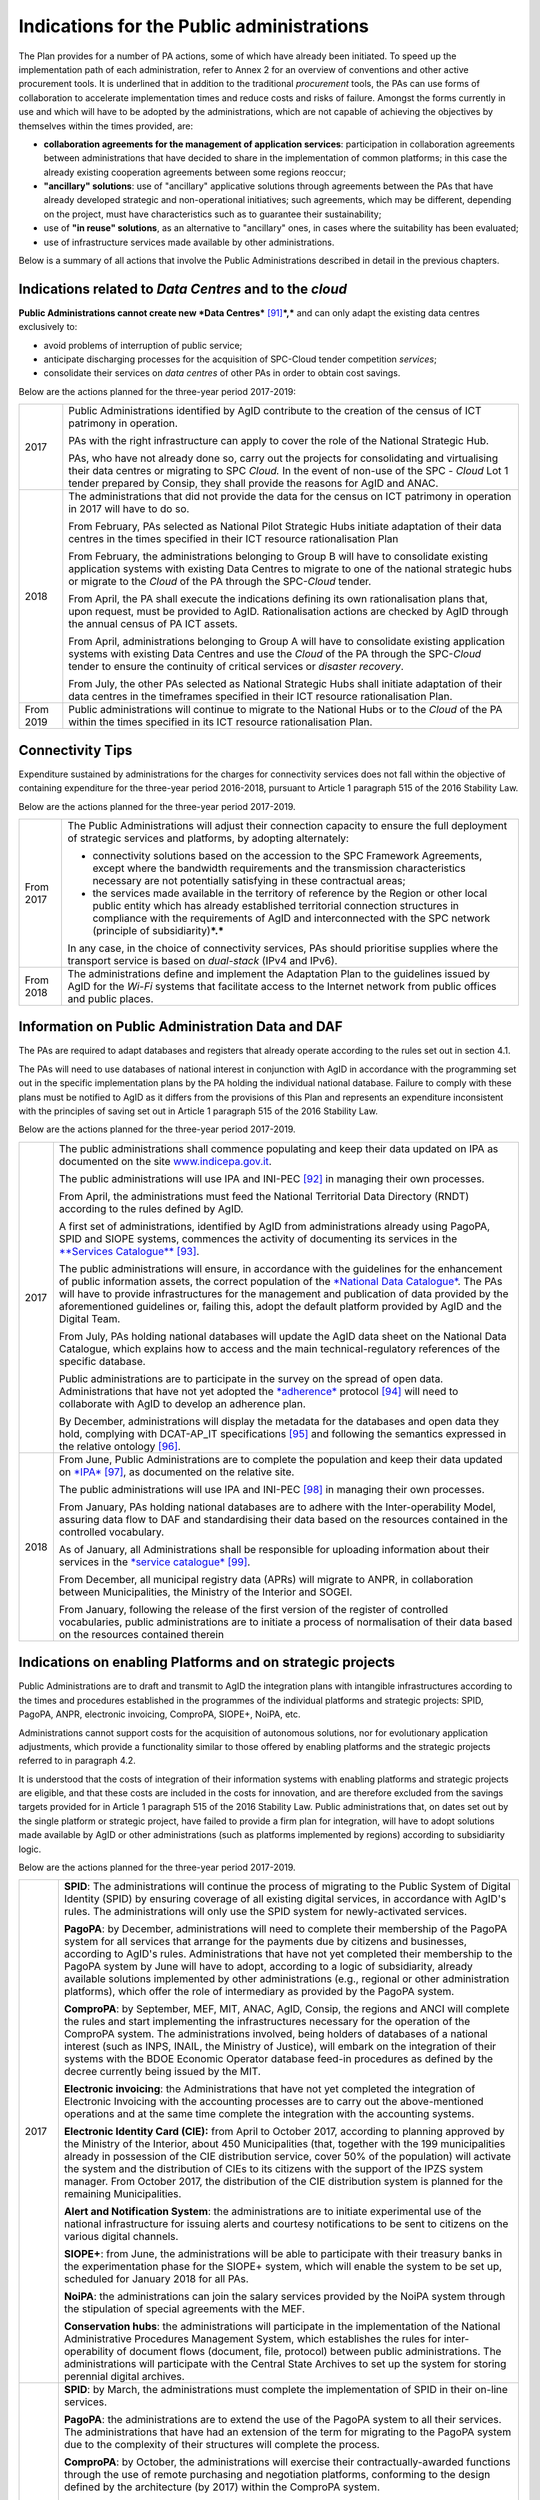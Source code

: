 Indications for the Public administrations
==========================================

The Plan provides for a number of PA actions, some of which have already
been initiated. To speed up the implementation path of each
administration, refer to Annex 2 for an overview of conventions and
other active procurement tools. It is underlined that in addition to the
traditional *procurement* tools, the PAs can use forms of collaboration
to accelerate implementation times and reduce costs and risks of
failure. Amongst the forms currently in use and which will have to be
adopted by the administrations, which are not capable of achieving the
objectives by themselves within the times provided, are:

-  **collaboration agreements for the management of application
   services**: participation in collaboration agreements between
   administrations that have decided to share in the implementation of
   common platforms; in this case the already existing cooperation
   agreements between some regions reoccur;

-  **"ancillary" solutions**: use of "ancillary" applicative solutions
   through agreements between the PAs that have already developed
   strategic and non-operational initiatives; such agreements, which may
   be different, depending on the project, must have characteristics
   such as to guarantee their sustainability;

-  use of **"in reuse" solutions**, as an alternative to "ancillary"
   ones, in cases where the suitability has been evaluated;

-  use of infrastructure services made available by other
   administrations.

Below is a summary of all actions that involve the Public
Administrations described in detail in the previous chapters.

Indications related to *Data Centres* and to the *cloud*
--------------------------------------------------------

**Public Administrations cannot create new *Data
Centres***\  [91]_\ ***,*** and can only adapt the existing data centres
exclusively to:

-  avoid problems of interruption of public service;

-  anticipate discharging processes for the acquisition of SPC-Cloud
   tender competition *services*;

-  consolidate their services on *data centres* of other PAs in order to
   obtain cost savings.

Below are the actions planned for the three-year period 2017-2019:

+-------------+--------------------------------------------------------------------------------------------------------------------------------------------------------------------------------------------------------------------------------------------------------------------------------+
| 2017        | Public Administrations identified by AgID contribute to the creation of the census of ICT patrimony in operation.                                                                                                                                                              |
|             |                                                                                                                                                                                                                                                                                |
|             | PAs with the right infrastructure can apply to cover the role of the National Strategic Hub.                                                                                                                                                                                   |
|             |                                                                                                                                                                                                                                                                                |
|             | PAs, who have not already done so, carry out the projects for consolidating and virtualising their data centres or migrating to SPC *Cloud.* In the event of non-use of the SPC - *Cloud* Lot 1 tender prepared by Consip, they shall provide the reasons for AgID and ANAC.   |
+-------------+--------------------------------------------------------------------------------------------------------------------------------------------------------------------------------------------------------------------------------------------------------------------------------+
| 2018        | The administrations that did not provide the data for the census on ICT patrimony in operation in 2017 will have to do so.                                                                                                                                                     |
|             |                                                                                                                                                                                                                                                                                |
|             | From February, PAs selected as National Pilot Strategic Hubs initiate adaptation of their data centres in the times specified in their ICT resource rationalisation Plan                                                                                                       |
|             |                                                                                                                                                                                                                                                                                |
|             | From February, the administrations belonging to Group B will have to consolidate existing application systems with existing Data Centres to migrate to one of the national strategic hubs or migrate to the *Cloud* of the PA through the SPC-\ *Cloud* tender.                |
|             |                                                                                                                                                                                                                                                                                |
|             | From April, the PA shall execute the indications defining its own rationalisation plans that, upon request, must be provided to AgID. Rationalisation actions are checked by AgID through the annual census of PA ICT assets.                                                  |
|             |                                                                                                                                                                                                                                                                                |
|             | From April, administrations belonging to Group A will have to consolidate existing application systems with existing Data Centres and use the *Cloud* of the PA through the SPC-\ *Cloud* tender to ensure the continuity of critical services or *disaster recovery*.         |
|             |                                                                                                                                                                                                                                                                                |
|             | From July, the other PAs selected as National Strategic Hubs shall initiate adaptation of their data centres in the timeframes specified in their ICT resource rationalisation Plan.                                                                                           |
+-------------+--------------------------------------------------------------------------------------------------------------------------------------------------------------------------------------------------------------------------------------------------------------------------------+
| From 2019   | Public administrations will continue to migrate to the National Hubs or to the *Cloud* of the PA within the times specified in its ICT resource rationalisation Plan.                                                                                                          |
+-------------+--------------------------------------------------------------------------------------------------------------------------------------------------------------------------------------------------------------------------------------------------------------------------------+

Connectivity Tips
------------------

Expenditure sustained by administrations for the charges for
connectivity services does not fall within the objective of containing
expenditure for the three-year period 2016-2018, pursuant to Article 1
paragraph 515 of the 2016 Stability Law.

Below are the actions planned for the three-year period 2017-2019.

+-------------+----------------------------------------------------------------------------------------------------------------------------------------------------------------------------------------------------------------------------------------------------------------------------------------------------+
| From 2017   | The Public Administrations will adjust their connection capacity to ensure the full deployment of strategic services and platforms, by adopting alternately:                                                                                                                                       |
|             |                                                                                                                                                                                                                                                                                                    |
|             | -  connectivity solutions based on the accession to the SPC Framework Agreements, except where the bandwidth requirements and the transmission characteristics necessary are not potentially satisfying in these contractual areas;                                                                |
|             |                                                                                                                                                                                                                                                                                                    |
|             | -  the services made available in the territory of reference by the Region or other local public entity which has already established territorial connection structures in compliance with the requirements of AgID and interconnected with the SPC network (principle of subsidiarity)\ ***.***   |
|             |                                                                                                                                                                                                                                                                                                    |
|             | In any case, in the choice of connectivity services, PAs should prioritise supplies where the transport service is based on *dual-stack* (IPv4 and IPv6).                                                                                                                                          |
+-------------+----------------------------------------------------------------------------------------------------------------------------------------------------------------------------------------------------------------------------------------------------------------------------------------------------+
| From 2018   | The administrations define and implement the Adaptation Plan to the guidelines issued by AgID for the *Wi-Fi* systems that facilitate access to the Internet network from public offices and public places.                                                                                        |
+-------------+----------------------------------------------------------------------------------------------------------------------------------------------------------------------------------------------------------------------------------------------------------------------------------------------------+

Information on Public Administration Data and DAF
--------------------------------------------------

The PAs are required to adapt databases and registers that already
operate according to the rules set out in section 4.1.

The PAs will need to use databases of national interest in conjunction
with AgID in accordance with the programming set out in the specific
implementation plans by the PA holding the individual national database.
Failure to comply with these plans must be notified to AgID as it
differs from the provisions of this Plan and represents an expenditure
inconsistent with the principles of saving set out in Article 1
paragraph 515 of the 2016 Stability Law.

Below are the actions planned for the three-year period 2017-2019.

+--------+----------------------------------------------------------------------------------------------------------------------------------------------------------------------------------------------------------------------------------------------------------------------------------------------------------------------------------------------------------------------------------------------------------------------------------------+
| 2017   | The public administrations shall commence populating and keep their data updated on IPA as documented on the site `www.indicepa.gov.it <http://www.indicepa.gov.it>`__.                                                                                                                                                                                                                                                                |
|        |                                                                                                                                                                                                                                                                                                                                                                                                                                        |
|        | The public administrations will use IPA and INI-PEC [92]_ in managing their own processes.                                                                                                                                                                                                                                                                                                                                             |
|        |                                                                                                                                                                                                                                                                                                                                                                                                                                        |
|        | From April, the administrations must feed the National Territorial Data Directory (RNDT) according to the rules defined by AgID.                                                                                                                                                                                                                                                                                                       |
|        |                                                                                                                                                                                                                                                                                                                                                                                                                                        |
|        | A first set of administrations, identified by AgID from administrations already using PagoPA, SPID and SIOPE systems, commences the activity of documenting its services in the `**Services Catalogue** <https://servizi.gov.it>`__\  [93]_.                                                                                                                                                                                           |
|        |                                                                                                                                                                                                                                                                                                                                                                                                                                        |
|        | The public administrations will ensure, in accordance with the guidelines for the enhancement of public information assets, the correct population of the `*National Data Catalogue* <https://dati.gov.it>`__. The PAs will have to provide infrastructures for the management and publication of data provided by the aforementioned guidelines or, failing this, adopt the default platform provided by AgID and the Digital Team.   |
|        |                                                                                                                                                                                                                                                                                                                                                                                                                                        |
|        | From July, PAs holding national databases will update the AgID data sheet on the National Data Catalogue, which explains how to access and the main technical-regulatory references of the specific database.                                                                                                                                                                                                                          |
|        |                                                                                                                                                                                                                                                                                                                                                                                                                                        |
|        | Public administrations are to participate in the survey on the spread of open data. Administrations that have not yet adopted the `*adherence* <http://network.ot11ot2.it/sites/default/files/opendata1_elementi_tecnici_e_strategie_v4_0.pdf>`__ protocol [94]_ will need to collaborate with AgID to develop an adherence plan.                                                                                                      |
|        |                                                                                                                                                                                                                                                                                                                                                                                                                                        |
|        | By December, administrations will display the metadata for the databases and open data they hold, complying with DCAT-AP\_IT specifications [95]_ and following the semantics expressed in the relative ontology [96]_.                                                                                                                                                                                                                |
+--------+----------------------------------------------------------------------------------------------------------------------------------------------------------------------------------------------------------------------------------------------------------------------------------------------------------------------------------------------------------------------------------------------------------------------------------------+
| 2018   | From June, Public Administrations are to complete the population and keep their data updated on `*IPA* <http://www.indicepa.gov.it>`__\  [97]_, as documented on the relative site.                                                                                                                                                                                                                                                    |
|        |                                                                                                                                                                                                                                                                                                                                                                                                                                        |
|        | The public administrations will use IPA and INI-PEC [98]_ in managing their own processes.                                                                                                                                                                                                                                                                                                                                             |
|        |                                                                                                                                                                                                                                                                                                                                                                                                                                        |
|        | From January, PAs holding national databases are to adhere with the Inter-operability Model, assuring data flow to DAF and standardising their data based on the resources contained in the controlled vocabulary\ *.*                                                                                                                                                                                                                 |
|        |                                                                                                                                                                                                                                                                                                                                                                                                                                        |
|        | As of January, all Administrations shall be responsible for uploading information about their services in the `*service catalogue* <https://servizi.gov.it>`__\  [99]_.                                                                                                                                                                                                                                                                |
|        |                                                                                                                                                                                                                                                                                                                                                                                                                                        |
|        | From December, all municipal registry data (APRs) will migrate to ANPR, in collaboration between Municipalities, the Ministry of the Interior and SOGEI.                                                                                                                                                                                                                                                                               |
|        |                                                                                                                                                                                                                                                                                                                                                                                                                                        |
|        | From January, following the release of the first version of the register of controlled vocabularies, public administrations are to initiate a process of normalisation of their data based on the resources contained therein                                                                                                                                                                                                          |
+--------+----------------------------------------------------------------------------------------------------------------------------------------------------------------------------------------------------------------------------------------------------------------------------------------------------------------------------------------------------------------------------------------------------------------------------------------+

Indications on enabling Platforms and on strategic projects 
-------------------------------------------------------------

Public Administrations are to draft and transmit to AgID the integration
plans with intangible infrastructures according to the times and
procedures established in the programmes of the individual platforms and
strategic projects: SPID, PagoPA, ANPR, electronic invoicing, ComproPA,
SIOPE+, NoiPA, etc.

Administrations cannot support costs for the acquisition of autonomous
solutions, nor for evolutionary application adjustments, which provide a
functionality similar to those offered by enabling platforms and the
strategic projects referred to in paragraph 4.2.

It is understood that the costs of integration of their information
systems with enabling platforms and strategic projects are eligible, and
that these costs are included in the costs for innovation, and are
therefore excluded from the savings targets provided for in Article 1
paragraph 515 of the 2016 Stability Law. Public administrations that, on
dates set out by the single platform or strategic project, have failed
to provide a firm plan for integration, will have to adopt solutions
made available by AgID or other administrations (such as platforms
implemented by regions) according to subsidiarity logic.

Below are the actions planned for the three-year period 2017-2019.

+-------------+------------------------------------------------------------------------------------------------------------------------------------------------------------------------------------------------------------------------------------------------------------------------------------------------------------------------------------------------------------------------------------------------------------------------------------------------------------------------------------------------------------------------------------------------------------------+
| 2017        | **SPID**: The administrations will continue the process of migrating to the Public System of Digital Identity (SPID) by ensuring coverage of all existing digital services, in accordance with AgID's rules. The administrations will only use the SPID system for newly-activated services.                                                                                                                                                                                                                                                                     |
|             |                                                                                                                                                                                                                                                                                                                                                                                                                                                                                                                                                                  |
|             | **PagoPA**: by December, administrations will need to complete their membership of the PagoPA system for all services that arrange for the payments due by citizens and businesses, according to AgID's rules. Administrations that have not yet completed their membership to the PagoPA system by June will have to adopt, according to a logic of subsidiarity, already available solutions implemented by other administrations (e.g., regional or other administration platforms), which offer the role of intermediary as provided by the PagoPA system.   |
|             |                                                                                                                                                                                                                                                                                                                                                                                                                                                                                                                                                                  |
|             | **ComproPA**: by September, MEF, MIT, ANAC, AgID, Consip, the regions and ANCI will complete the rules and start implementing the infrastructures necessary for the operation of the ComproPA system. The administrations involved, being holders of databases of a national interest (such as INPS, INAIL, the Ministry of Justice), will embark on the integration of their systems with the BDOE Economic Operator database feed-in procedures as defined by the decree currently being issued by the MIT.                                                    |
|             |                                                                                                                                                                                                                                                                                                                                                                                                                                                                                                                                                                  |
|             | **Electronic invoicing**: the Administrations that have not yet completed the integration of Electronic Invoicing with the accounting processes are to carry out the above-mentioned operations and at the same time complete the integration with the accounting systems.                                                                                                                                                                                                                                                                                       |
|             |                                                                                                                                                                                                                                                                                                                                                                                                                                                                                                                                                                  |
|             | **Electronic Identity Card (CIE):** from April to October 2017, according to planning approved by the Ministry of the Interior, about 450 Municipalities (that, together with the 199 municipalities already in possession of the CIE distribution service, cover 50% of the population) will activate the system and the distribution of CIEs to its citizens with the support of the IPZS system manager. From October 2017, the distribution of the CIE distribution system is planned for the remaining Municipalities.                                      |
|             |                                                                                                                                                                                                                                                                                                                                                                                                                                                                                                                                                                  |
|             | **Alert and Notification System**: the administrations are to initiate experimental use of the national infrastructure for issuing alerts and courtesy notifications to be sent to citizens on the various digital channels.                                                                                                                                                                                                                                                                                                                                     |
|             |                                                                                                                                                                                                                                                                                                                                                                                                                                                                                                                                                                  |
|             | **SIOPE+**: from June, the administrations will be able to participate with their treasury banks in the experimentation phase for the SIOPE+ system, which will enable the system to be set up, scheduled for January 2018 for all PAs.                                                                                                                                                                                                                                                                                                                          |
|             |                                                                                                                                                                                                                                                                                                                                                                                                                                                                                                                                                                  |
|             | **NoiPA**: the administrations can join the salary services provided by the NoiPA system through the stipulation of special agreements with the MEF.                                                                                                                                                                                                                                                                                                                                                                                                             |
|             |                                                                                                                                                                                                                                                                                                                                                                                                                                                                                                                                                                  |
|             | **Conservation hubs**: the administrations will participate in the implementation of the National Administrative Procedures Management System, which establishes the rules for inter-operability of document flows (document, file, protocol) between public administrations. The administrations will participate with the Central State Archives to set up the system for storing perennial digital archives.                                                                                                                                                  |
+-------------+------------------------------------------------------------------------------------------------------------------------------------------------------------------------------------------------------------------------------------------------------------------------------------------------------------------------------------------------------------------------------------------------------------------------------------------------------------------------------------------------------------------------------------------------------------------+
| 2018        | **SPID**: by March, the administrations must complete the implementation of SPID in their on-line services.                                                                                                                                                                                                                                                                                                                                                                                                                                                      |
|             |                                                                                                                                                                                                                                                                                                                                                                                                                                                                                                                                                                  |
|             | **PagoPA**: the administrations are to extend the use of the PagoPA system to all their services. The administrations that have had an extension of the term for migrating to the PagoPA system due to the complexity of their structures will complete the process.                                                                                                                                                                                                                                                                                             |
|             |                                                                                                                                                                                                                                                                                                                                                                                                                                                                                                                                                                  |
|             | **ComproPA**: by October, the administrations will exercise their contractually-awarded functions through the use of remote purchasing and negotiation platforms, conforming to the design defined by the architecture (by 2017) within the ComproPA system.                                                                                                                                                                                                                                                                                                     |
|             |                                                                                                                                                                                                                                                                                                                                                                                                                                                                                                                                                                  |
|             | **CIE**: by December, the Municipalities will complete the activation of the CIE's distribution services in accordance with the planning drawn up by the Ministry of Interior.                                                                                                                                                                                                                                                                                                                                                                                   |
|             |                                                                                                                                                                                                                                                                                                                                                                                                                                                                                                                                                                  |
|             | **Alert and notification system:** the administrations are to initiate experimental use of the national infrastructure for issuing alerts and courtesy notifications to be sent to citizens on the various digital channels.                                                                                                                                                                                                                                                                                                                                     |
|             |                                                                                                                                                                                                                                                                                                                                                                                                                                                                                                                                                                  |
|             | **SIOPE+**: the administrations are responsible for adopting systems to join the SIOPE+ in accordance with the plan defined by the State's General Accounting, in agreement with the Bank of Italy and AgID and the local PA representations. Administrations can participate by adopting their own systems or those offered by the General State Accounting in a subsidiary logic or alternatively using services provided by other intermediaries.                                                                                                             |
|             |                                                                                                                                                                                                                                                                                                                                                                                                                                                                                                                                                                  |
|             | **Electronic Invoicing:** the administrations and, in general, all VAT entities are to adopt electronic invoicing by integrating with the Interchange System (SDI) [100]_ in accordance with current regulations.                                                                                                                                                                                                                                                                                                                                                |
|             |                                                                                                                                                                                                                                                                                                                                                                                                                                                                                                                                                                  |
|             | **NoiPA**: the MEF will complete the implementation of the new NoiPA system. The administrations not yet in adherence will be able to communicate their joining the system to programme migration from 2019. The administrations will arrange to adopt the NOIPA system with the programming agreed with the MEF.                                                                                                                                                                                                                                                |
|             |                                                                                                                                                                                                                                                                                                                                                                                                                                                                                                                                                                  |
|             | **Administrative Procedure Management System:** the administrations will implement the APIs for participation in the Administrative Procedure Management System.                                                                                                                                                                                                                                                                                                                                                                                                 |
|             |                                                                                                                                                                                                                                                                                                                                                                                                                                                                                                                                                                  |
|             | **Conservation hubs:** the administrations are to participate with the Central State Archive to develop the Conservation Hubs of the digital archives and to define the interchange rules for inter-operability of conservation systems.                                                                                                                                                                                                                                                                                                                         |
|             |                                                                                                                                                                                                                                                                                                                                                                                                                                                                                                                                                                  |
|             | **ANPR**: by December, the Municipalities are to complete their adoption of ANPR.                                                                                                                                                                                                                                                                                                                                                                                                                                                                                |
+-------------+------------------------------------------------------------------------------------------------------------------------------------------------------------------------------------------------------------------------------------------------------------------------------------------------------------------------------------------------------------------------------------------------------------------------------------------------------------------------------------------------------------------------------------------------------------------+
| From 2019   | The Public Administrations are to use the platforms and projects listed above that are now underway.                                                                                                                                                                                                                                                                                                                                                                                                                                                             |
|             |                                                                                                                                                                                                                                                                                                                                                                                                                                                                                                                                                                  |
|             | *Alert and Notification System*: the administrations will spread the use of national infrastructure for issuing alerts and courtesy notices to be sent to citizens for full use of the digital domicile.                                                                                                                                                                                                                                                                                                                                                         |
|             |                                                                                                                                                                                                                                                                                                                                                                                                                                                                                                                                                                  |
|             | | *Administrative Procedure Management System:* the administrations that have not adhered to the National Administrative Procedure Management System and not equipped with their own system of document management and IT protocol, use according to reuse or ancillary logic, one of the platforms already developed by other administrations.                                                                                                                                                                                                                  |
|             | | *Conservation hubs:* the administrations are to enforce the standard conservation systems for all their IT files and computer files.                                                                                                                                                                                                                                                                                                                                                                                                                           |
|             |                                                                                                                                                                                                                                                                                                                                                                                                                                                                                                                                                                  |
|             | The Public Administrations shall participate in the experimentation of new enabling platforms, as defined in the three-year plans following the 2017-2019 Plan.                                                                                                                                                                                                                                                                                                                                                                                                  |
+-------------+------------------------------------------------------------------------------------------------------------------------------------------------------------------------------------------------------------------------------------------------------------------------------------------------------------------------------------------------------------------------------------------------------------------------------------------------------------------------------------------------------------------------------------------------------------------+

Guidelines on the Inter-operability Model
------------------------------------------

The administrations must move to the new *Inter-operability model*
according to the indications that AgID will provide on managing the
transition from current to future applicative cooperation that includes
an API-based approach.

Below are the actions planned for the three-year period 2017-2019.

+--------+----------------------------------------------------------------------------------------------------------------------------------------------------------------------------------------+
| 2017   | From May, the Public Administrations shall adopt the *Guidelines for transition to the new Inter-operability Model* for the existing platforms.                                        |
+--------+----------------------------------------------------------------------------------------------------------------------------------------------------------------------------------------+
| 2018   | From January, for all new applications, the Public Administrations shall adopt the new Inter-operability Model and arrange for the population of the API Catalogue provided by AgID.   |
+--------+----------------------------------------------------------------------------------------------------------------------------------------------------------------------------------------+

Instructions on Ecosystems
---------------------------

For each ecosystem, the AgID recommends, in line with the priorities set
out in the "2014-2020 Digital Growth Strategy", the establishment of an
*Ecosystem Working Group* (hereinafter GdL).

+--------+------------------------------------------------------------------------------------------------------------------------------------------------------------------------------------------------------------------------------------------------------------------+
| 2017   | From May, the GdLs, for the individual ecosystems, will follow the operational activities for the realisation of Ecosystems through the identification of specific ecosystem objectives, project planning and the establishment of technical discussion sites.   |
+--------+------------------------------------------------------------------------------------------------------------------------------------------------------------------------------------------------------------------------------------------------------------------+
| 2018   | By December, the regional administrations will have to implement their own regional electronic healthcare filing systems, inter-operable with the national infrastructure.                                                                                       |
+--------+------------------------------------------------------------------------------------------------------------------------------------------------------------------------------------------------------------------------------------------------------------------+

Instructions on Security
-------------------------

Below are the actions planned for the three-year period 2017-2019.

+-------------+-------------------------------------------------------------------------------------------------------------------------------------------------------------------------------------------------------------------------------------------------------------------------------------------------------------+
| From 2017   | The PAs will comply with the Technical Rules for ICT Security of Public Administrations prepared by AgID and issued by the Public Departments. While awaiting issuance, public administrations will adapt to "Minimum ICT Security Measures for Public Administrations" [101]_ already published by AgID.   |
|             |                                                                                                                                                                                                                                                                                                             |
|             | From September, the public administrations providing critical services will adapt or implement them in accordance with the Critical Service Architectural Management Guidelines published by AgID.                                                                                                          |
|             |                                                                                                                                                                                                                                                                                                             |
|             | The Public Administrations are responsible for verifying the updating of the state of their software against known vulnerabilities, according to the principles of *continuous monitoring* recommended by *best security practices*, and handle the emerging vulnerabilities.                               |
|             |                                                                                                                                                                                                                                                                                                             |
|             | The Public Administrations will report cyber incidents and potential risk situations to the CERT-PA and handle security incidents by activating updating procedures in the prescribed ways.                                                                                                                 |
|             |                                                                                                                                                                                                                                                                                                             |
|             | From June, the Public Administrations will begin the process of adapting to the provisions issued by AgID regarding the reorganisation of the "gov.it" domain.                                                                                                                                              |
+-------------+-------------------------------------------------------------------------------------------------------------------------------------------------------------------------------------------------------------------------------------------------------------------------------------------------------------+
| 2018        | By June, the public administrations are to conclude the process of adapting to AgID's provisions regarding the reorganisation of the "gov.it" domain.                                                                                                                                                       |
+-------------+-------------------------------------------------------------------------------------------------------------------------------------------------------------------------------------------------------------------------------------------------------------------------------------------------------------+

Instructions for Change Management activities
----------------------------------------------

+-------------+---------------------------------------------------------------------------------------------------------------------------------------------------------------------------------------------------------------------------------------------------------------------------------------------------------------------------------------------------------------------------------------------------------------+
| from 2017   | The administrations are responsible for appointing the Manager for the transition to the digital operating mode and recording the data on the PA Index in the manner indicated by AgID.                                                                                                                                                                                                                       |
|             |                                                                                                                                                                                                                                                                                                                                                                                                               |
|             | The administrations will participate and promote awareness, communication, training and assistance initiatives on the services provided with the enabling platforms and strategic projects.                                                                                                                                                                                                                   |
|             |                                                                                                                                                                                                                                                                                                                                                                                                               |
|             | The administrations are required to train their own staff in the optimal use of the services and to identify specialist pathways to strengthen internal digital skills.                                                                                                                                                                                                                                       |
|             |                                                                                                                                                                                                                                                                                                                                                                                                               |
|             | The institutional training players shall start designing initiatives to create digital skills.                                                                                                                                                                                                                                                                                                                |
|             |                                                                                                                                                                                                                                                                                                                                                                                                               |
|             | The administrations will plan, with the support of AgID, information points on the services implemented within the strategic initiatives and ecosystems on which they are involved.                                                                                                                                                                                                                           |
+-------------+---------------------------------------------------------------------------------------------------------------------------------------------------------------------------------------------------------------------------------------------------------------------------------------------------------------------------------------------------------------------------------------------------------------+
| From 2018   | The administrations identified by AgID must draw up their own Plan; the regions and the metropolitan cities will have to act as aggregators for the other administrations in their territory according to the methods indicated by AgID and with the following timelines:                                                                                                                                     |
|             |                                                                                                                                                                                                                                                                                                                                                                                                               |
|             | -  by April, the administrations (by category or in single form as defined above) will provide AgID with data on the consolidated expense of the previous year (for example, in 2018, administrations shall provide consolidated expenditure for 2017) and the expenditure forecast for the current three-year period (for example, in 2018, the expenditure forecast for the three-year period 2018-2020);   |
|             |                                                                                                                                                                                                                                                                                                                                                                                                               |
|             | -  by December, the administrations are to draw up their own plans, either by category or in a single form as defined above, for the next three years (for example, in 2018, administrations shall draw up their three-year plan 2019-2021).                                                                                                                                                                  |
+-------------+---------------------------------------------------------------------------------------------------------------------------------------------------------------------------------------------------------------------------------------------------------------------------------------------------------------------------------------------------------------------------------------------------------------+

Instructions on the retention of IT documents 
-----------------------------------------------

The administrations maintain their own computerised documents (digital
natives or digitised analogue documents) and computer files, by:

-  purchasing services using Consip tenders;

-  cooperation agreements between administrations for the sharing of
   common infrastructures dedicated to conservation;

-  adhering to the services offered by conservation hubs.

.. rubric:: Notes

.. [91]
   | See Circular AgID 2/2016
   | `*http://www.agid.gov.it/sites/default/files/documentazione/circolare\_piano\_triennale\_24.6.2016.\_def.pdf* <http://www.agid.gov.it/sites/default/files/documentazione/circolare_piano_triennale_24.6.2016._def.pdf>`__

.. [92]
   `*www.inipec.gov.it* <http://www.inipec.gov.it>`__

.. [93]
   `*https://servizi.gov.it* <https://servizi.gov.it>`__

.. [94]
   `*http://network.ot11ot2.it/sites/default/files/opendata1\_elementi\_tecnici\_e\_strategie\_v4\_0.pdf* <http://network.ot11ot2.it/sites/default/files/opendata1_elementi_tecnici_e_strategie_v4_0.pdf>`__

.. [95]
   national metadata profile fully compliant with the European DCAT-AP

.. [96]
   please refer to the ontologies published on
   `*https://dati.gov.it* <https://dati.gov.it>`__

.. [97]
   `*www.indicepa.gov.it* <http://www.indicepa.gov.it>`__

.. [98]
   `*www.inipec.gov.it* <http://www.inipec.gov.it>`__

.. [99]
   `*https://servizi.gov.it* <https://servizi.gov.it>`__

.. [100]
   `*http://www.fatturapa.gov.it/export/fatturazione/it/sdi.htm* <http://www.fatturapa.gov.it/export/fatturazione/it/sdi.htm>`__

.. [101]
   `*http://www.agid.gov.it/sites/default/files/documentazione/misure\_minime\_di\_sicurezza\_v.1.0.pdf* <http://www.agid.gov.it/sites/default/files/documentazione/misure_minime_di_sicurezza_v.1.0.pdf>`__
